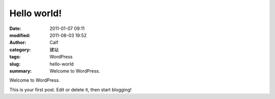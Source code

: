 Hello world!
############
:date: 2011-01-07 09:11
:modified: 2011-08-03 19:52
:author: Calf
:category: 建站
:tags: WordPress
:slug: hello-world
:summary: Welcome to WordPress.

Welcome to WordPress.

.. more

This is your first post. Edit or delete it, then
start blogging!
